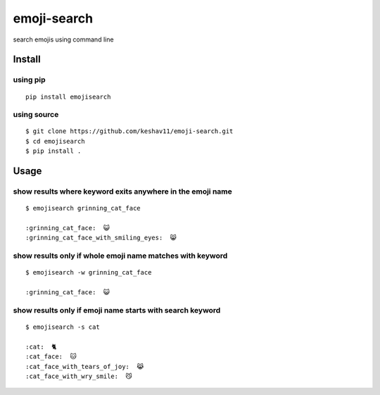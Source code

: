 emoji-search
============

|PyPI|

search emojis using command line

Install
-------

using pip
~~~~~~~~~

::

    pip install emojisearch

using source
~~~~~~~~~~~~

::

    $ git clone https://github.com/keshav11/emoji-search.git
    $ cd emojisearch
    $ pip install .

Usage
-----

show results where keyword exits anywhere in the emoji name
~~~~~~~~~~~~~~~~~~~~~~~~~~~~~~~~~~~~~~~~~~~~~~~~~~~~~~~~~~~

::

    $ emojisearch grinning_cat_face

    :grinning_cat_face:  😺
    :grinning_cat_face_with_smiling_eyes:  😸

show results only if whole emoji name matches with keyword
~~~~~~~~~~~~~~~~~~~~~~~~~~~~~~~~~~~~~~~~~~~~~~~~~~~~~~~~~~

::

    $ emojisearch -w grinning_cat_face

    :grinning_cat_face:  😺

show results only if emoji name starts with search keyword
~~~~~~~~~~~~~~~~~~~~~~~~~~~~~~~~~~~~~~~~~~~~~~~~~~~~~~~~~~

::

    $ emojisearch -s cat

    :cat:  🐈
    :cat_face:  🐱
    :cat_face_with_tears_of_joy:  😹
    :cat_face_with_wry_smile:  😼

.. |PyPI| image:: https://img.shields.io/pypi/v/emojisearch.svg
   :target: https://pypi.python.org/pypi/emojisearch
